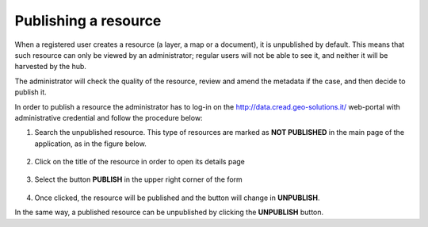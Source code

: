 .. _cread_publish_resource:

=====================
Publishing a resource
=====================

When a registered user creates a resource (a layer, a map or a document), it is unpublished by default.
This means that such resource can only be viewed by an administrator; regular users will not be able to see it, 
and neither it will be harvested by the hub. 

The administrator will check the quality of the resource, review and amend the metadata if the case,
and then decide to publish it.

In order to publish a resource the administrator has to log-in on the 
http://data.cread.geo-solutions.it/ web-portal with administrative credential and follow the procedure below:

1. Search the unpublished resource. This type of resources are marked as **NOT PUBLISHED** in the main page of the application, 
   as in the figure below.

  .. image:: img/geonode_unpublisched_map.png
             :width: 640

2. Click on the title of the resource in order to open its details page

  .. image:: img/geonode_publish_button.png
             :width: 640

3. Select the button **PUBLISH** in the upper right corner of the form 

  .. image:: img/publish_button.png


4. Once clicked, the resource will be published and the button will change in **UNPUBLISH**.


In the same way, a published resource can be unpublished by clicking the **UNPUBLISH** button.

